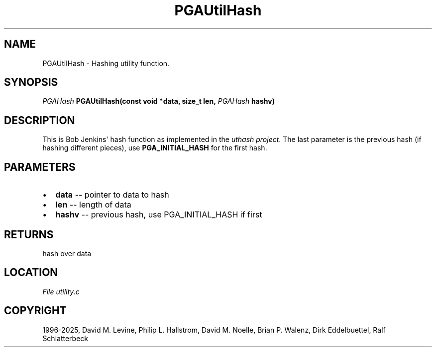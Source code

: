 .\" Man page generated from reStructuredText.
.
.
.nr rst2man-indent-level 0
.
.de1 rstReportMargin
\\$1 \\n[an-margin]
level \\n[rst2man-indent-level]
level margin: \\n[rst2man-indent\\n[rst2man-indent-level]]
-
\\n[rst2man-indent0]
\\n[rst2man-indent1]
\\n[rst2man-indent2]
..
.de1 INDENT
.\" .rstReportMargin pre:
. RS \\$1
. nr rst2man-indent\\n[rst2man-indent-level] \\n[an-margin]
. nr rst2man-indent-level +1
.\" .rstReportMargin post:
..
.de UNINDENT
. RE
.\" indent \\n[an-margin]
.\" old: \\n[rst2man-indent\\n[rst2man-indent-level]]
.nr rst2man-indent-level -1
.\" new: \\n[rst2man-indent\\n[rst2man-indent-level]]
.in \\n[rst2man-indent\\n[rst2man-indent-level]]u
..
.TH "PGAUtilHash" "3" "2025-04-19" "" "PGAPack"
.SH NAME
PGAUtilHash \- Hashing utility function. 
.SH SYNOPSIS
.B \fI\%PGAHash\fP PGAUtilHash(const void *data, size_t len, \fI\%PGAHash\fP hashv) 
.sp
.SH DESCRIPTION
.sp
This is Bob Jenkins\(aq hash function as implemented in the
\X'tty: link https://github.com/troydhanson/uthash/blob/master/src/uthash.h'\fI\%uthash project\fP\X'tty: link'\&.
The last parameter is the previous hash (if hashing different
pieces), use \fBPGA_INITIAL_HASH\fP for the first hash.

 
.SH PARAMETERS
.IP \(bu 2
\fBdata\fP \-\- pointer to data to hash 
.IP \(bu 2
\fBlen\fP \-\- length of data 
.IP \(bu 2
\fBhashv\fP \-\- previous hash, use PGA_INITIAL_HASH if first 
.SH RETURNS
hash over data
.SH LOCATION
\fI\%File utility.c\fP
.SH COPYRIGHT
1996-2025, David M. Levine, Philip L. Hallstrom, David M. Noelle, Brian P. Walenz, Dirk Eddelbuettel, Ralf Schlatterbeck
.\" Generated by docutils manpage writer.
.
